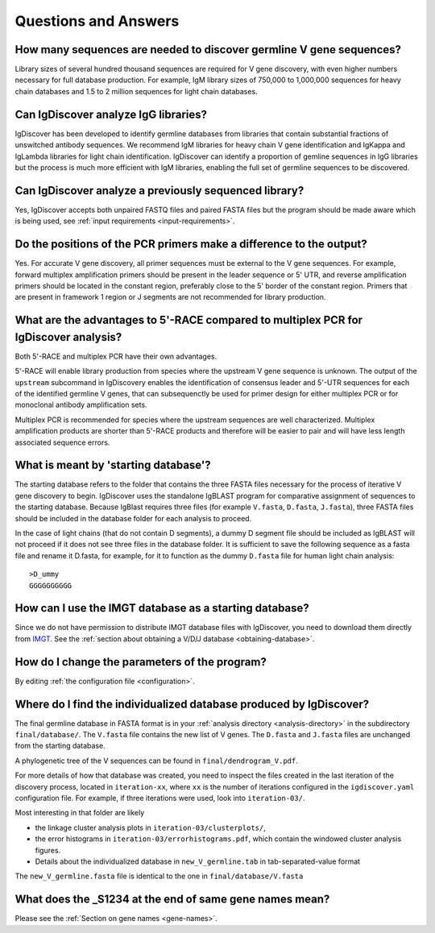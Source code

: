 Questions and Answers
=====================


How many sequences are needed to discover germline V gene sequences?
--------------------------------------------------------------------

Library sizes of several hundred thousand sequences are required for V gene discovery, with even
higher numbers necessary for full database production. For example, IgM library sizes of 750,000
to 1,000,000 sequences for heavy chain databases and 1.5 to 2 million sequences for light chain
databases.


Can IgDiscover analyze IgG libraries?
-------------------------------------

IgDiscover has been developed to identify germline databases from libraries that contain
substantial fractions of unswitched antibody sequences. We recommend IgM libraries for heavy
chain V gene identification and IgKappa and IgLambda libraries for light chain identification.
IgDiscover can identify a proportion of gemline sequences in IgG libraries but the process is
much more efficient with IgM libraries, enabling the full set of germline sequences to be
discovered.


Can IgDiscover analyze a previously sequenced library?
------------------------------------------------------

Yes, IgDiscover accepts both unpaired FASTQ files and paired FASTA files but the program should
be made aware which is being used, see :ref:`input requirements <input-requirements>`.


Do the positions of the PCR primers make a difference to the output?
--------------------------------------------------------------------

Yes. For accurate V gene discovery, all primer sequences must be external to the V gene sequences.
For example, forward multiplex amplification primers should be present in the leader sequence or
5' UTR, and reverse amplification primers should be located in the constant region, preferably
close to the 5' border of the constant region. Primers that are present in framework 1 region or
J segments are not recommended for library production.


What are the advantages to 5'-RACE compared to multiplex PCR for IgDiscover analysis?
-------------------------------------------------------------------------------------

Both 5'-RACE and multiplex PCR have their own advantages.

5'-RACE will enable library production from species where the upstream V gene sequence is unknown.
The output of the ``upstream`` subcommand in IgDiscovery enables the identification of consensus
leader and 5'-UTR sequences for each of the identified germline V genes, that can subsequenctly
be used for primer design for either multiplex PCR or for monoclonal antibody amplification sets.

Multiplex PCR is recommended for species where the upstream sequences are well characterized.
Multiplex amplification products are shorter than 5'-RACE products and therefore will be easier
to pair and will have less length associated sequence errors.


What is meant by 'starting database'?
-------------------------------------

The starting database refers to the folder that contains the three FASTA files necessary for the
process of iterative V gene discovery to begin. IgDiscover uses the standalone IgBLAST program for
comparative assignment of sequences to the starting database. Because IgBlast requires three
files (for example ``V.fasta``, ``D.fasta``, ``J.fasta``), three FASTA files should be included
in the database folder for each analysis to proceed.

In the case of light chains (that do not contain D segments), a dummy D segment file should be
included as IgBLAST will not proceed if it does not see three files in the database folder. It is
sufficient to save the following sequence as a fasta file and rename it D.fasta, for example,
for it to function as the dummy ``D.fasta`` file for human light chain analysis::

    >D_ummy
    GGGGGGGGGG


How can I use the IMGT database as a starting database?
-------------------------------------------------------

Since we do not have permission to distribute IMGT database files with IgDiscover, you need to
download them directly from `IMGT <http://www.imgt.org/>`_.
See the :ref:`section about obtaining a V/D/J database <obtaining-database>`.


How do I change the parameters of the program?
----------------------------------------------

By editing :ref:`the configuration file <configuration>`.


Where do I find the individualized database produced by IgDiscover?
-------------------------------------------------------------------

The final germline database in FASTA format is in your :ref:`analysis
directory <analysis-directory>` in the subdirectory ``final/database/``. The ``V.fasta`` file
contains the new list of V genes. The ``D.fasta`` and ``J.fasta`` files are unchanged from the
starting database.

A phylogenetic tree of the V sequences can be found in ``final/dendrogram_V.pdf``.

For more details of how that database was created, you need to inspect the files created in the last
iteration of the discovery process, located in ``iteration-xx``, where ``xx`` is the number of
iterations configured in the ``igdiscover.yaml`` configuration file. For example, if three
iterations were used, look into ``iteration-03/``.

Most interesting in that folder are likely

- the linkage cluster analysis plots in ``iteration-03/clusterplots/``,
- the error histograms in ``iteration-03/errorhistograms.pdf``, which contain the windowed cluster
  analysis figures.
- Details about the individualized database in ``new_V_germline.tab`` in tab-separated-value format

The ``new_V_germline.fasta`` file is identical to the one in ``final/database/V.fasta``


What does the _S1234 at the end of same gene names mean?
--------------------------------------------------------

Please see the :ref:`Section on gene names <gene-names>`.